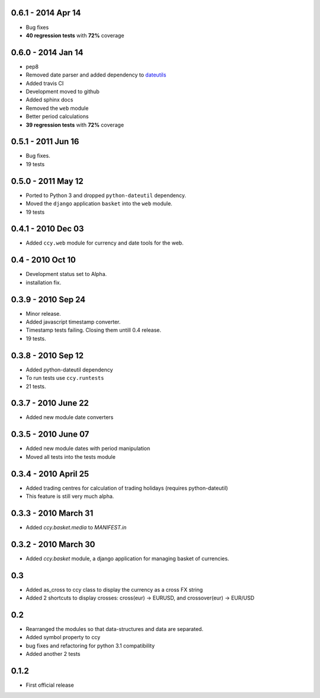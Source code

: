 0.6.1 - 2014 Apr 14
===========================
* Bug fixes
* **40 regression tests** with **72%** coverage

0.6.0 - 2014 Jan 14
===========================
* pep8
* Removed date parser and added dependency to dateutils_
* Added travis CI
* Development moved to github
* Added sphinx docs
* Removed the ``web`` module
* Better period calculations
* **39 regression tests** with **72%** coverage

0.5.1 - 2011 Jun 16
===========================
* Bug fixes.
* 19 tests

0.5.0 - 2011 May 12
===========================
* Ported to Python 3 and dropped ``python-dateutil`` dependency.
* Moved the ``django`` application ``basket`` into the ``web`` module.
* 19 tests

0.4.1 - 2010 Dec 03
==========================
* Added ``ccy.web`` module for currency and date tools for the web.

0.4 - 2010 Oct 10
==========================
* Development status set to Alpha.
* installation fix.

0.3.9  - 2010 Sep 24
=============================
* Minor release.
* Added javascript timestamp converter.
* Timestamp tests failing. Closing them untill 0.4 release.
* 19 tests.

0.3.8  - 2010 Sep 12
=============================
* Added python-dateutil dependency
* To run tests use ``ccy.runtests``
* 21 tests.

0.3.7  - 2010 June 22
=============================
* Added new module date converters

0.3.5  - 2010 June 07
=============================
* Added new module dates with period manipulation
* Moved all tests into the tests module

0.3.4  - 2010 April 25
=============================
* Added trading centres for calculation of trading holidays (requires python-dateutil)
* This feature is still very much alpha.

0.3.3  - 2010 March 31
=============================
* Added `ccy.basket.media` to `MANIFEST.in`

0.3.2  - 2010 March 30
=============================
* Added `ccy.basket` module, a django application for managing basket of currencies.

0.3
==============
* Added as_cross to ccy class to display the currency as a cross FX string
* Added 2 shortcuts to display crosses: cross(eur) -> EURUSD, and crossover(eur) -> EUR/USD

0.2
==============
* Rearranged the modules so that data-structures and data are separated.
* Added symbol property to ccy
* bug fixes and refactoring for python 3.1 compatibility
* Added another 2 tests

0.1.2
============
* First official release


.. _dateutils: https://pypi.python.org/pypi/python-dateutil

